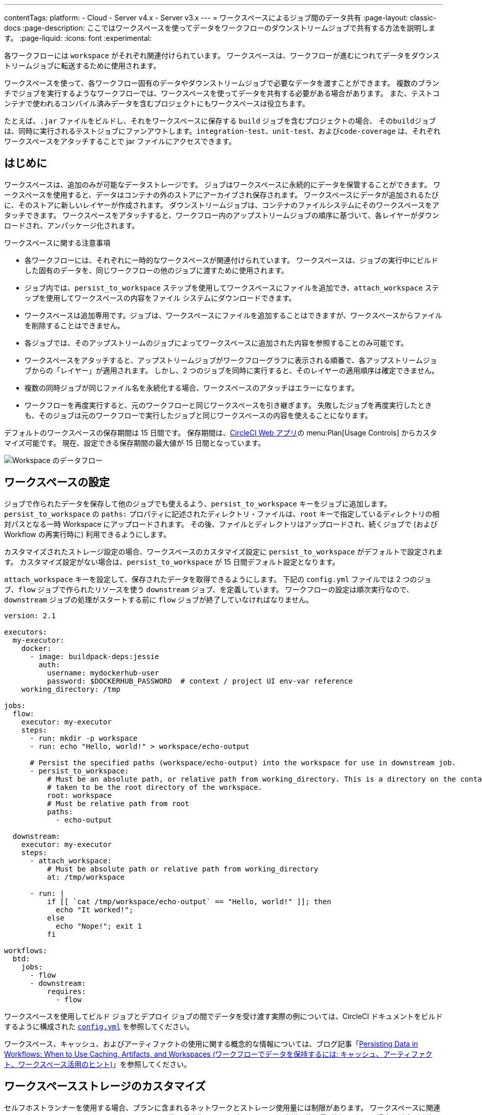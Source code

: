 ---
contentTags:
  platform:
  - Cloud
  - Server v4.x
  - Server v3.x
---
= ワークスペースによるジョブ間のデータ共有
:page-layout: classic-docs
:page-description: ここではワークスペースを使ってデータをワークフローのダウンストリームジョブで共有する方法を説明します。
:page-liquid:
:icons: font
:experimental:

各ワークフローには `workspace` がそれぞれ関連付けられています。 ワークスペースは、ワークフローが進むにつれてデータをダウンストリームジョブに転送するために使用されます。

ワークスペースを使って、各ワークフロー固有のデータやダウンストリームジョブで必要なデータを渡すことができます。 複数のブランチでジョブを実行するようなワークフローでは、ワークスペースを使ってデータを共有する必要がある場合があります。 また、テストコンテナで使われるコンパイル済みデータを含むプロジェクトにもワークスペースは役立ちます。

たとえば、`.jar` ファイルをビルドし、それをワークスペースに保存する `build` ジョブを含むプロジェクトの場合、 その``build``ジョブは、同時に実行されるテストジョブにファンアウトします。`integration-test`、`unit-test`、および``code-coverage`` は、それぞれワークスペースをアタッチすることで jar ファイルにアクセスできます。

[#overview]
== はじめに

ワークスペースは、追加のみが可能なデータストレージです。 ジョブはワークスペースに永続的にデータを保管することができます。 ワークスペースを使用すると、データはコンテナの外のストアにアーカイブされ保存されます。 ワークスペースにデータが追加されるたびに、そのストアに新しいレイヤーが作成されます。 ダウンストリームジョブは、コンテナのファイルシステムにそのワークスペースをアタッチできます。 ワークスペースをアタッチすると、ワークフロー内のアップストリームジョブの順序に基づいて、各レイヤーがダウンロードされ、アンパッケージ化されます。

ワークスペースに関する注意事項

* 各ワークフローには、それぞれに一時的なワークスペースが関連付けられています。 ワークスペースは、ジョブの実行中にビルドした固有のデータを、同じワークフローの他のジョブに渡すために使用されます。
* ジョブ内では、`persist_to_workspace` ステップを使用してワークスペースにファイルを追加でき、`attach_workspace` ステップを使用してワークスペースの内容をファイル システムにダウンロードできます。
* ワークスペースは追加専用です。ジョブは、ワークスペースにファイルを追加することはできますが、ワークスペースからファイルを削除することはできません。
* 各ジョブでは、そのアップストリームのジョブによってワークスペースに追加された内容を参照することのみ可能です。
* ワークスペースをアタッチすると、アップストリームジョブがワークフローグラフに表示される順番で、各アップストリームジョブからの「レイヤー」が適用されます。 しかし、2 つのジョブを同時に実行すると、そのレイヤーの適用順序は確定できません。
* 複数の同時ジョブが同じファイル名を永続化する場合、ワークスペースのアタッチはエラーになります。
* ワークフローを再度実行すると、元のワークフローと同じワークスペースを引き継ぎます。 失敗したジョブを再度実行したときも、そのジョブは元のワークフローで実行したジョブと同じワークスペースの内容を使えることになります。

デフォルトのワークスペースの保存期間は 15 日間です。 保存期間は、link:https://app.circleci.com/[CircleCI Web アプリ]の menu:Plan[Usage Controls] からカスタマイズ可能です。 現在、設定できる保存期間の最大値が 15 日間となっています。

image::{{ site.baseurl }}/assets/img/docs/workspaces.png[Workspace のデータフロー]

[#workspace-configuration]
== ワークスペースの設定

ジョブで作られたデータを保存して他のジョブでも使えるよう、`persist_to_workspace` キーをジョブに追加します。 `persist_to_workspace` の `paths:` プロパティに記述されたディレクトリ・ファイルは、`root` キーで指定しているディレクトリの相対パスとなる一時 Workspace にアップロードされます。 その後、ファイルとディレクトリはアップロードされ、続くジョブで (および Workflow の再実行時に) 利用できるようにします。

カスタマイズされたストレージ設定の場合、ワークスペースのカスタマイズ設定に `persist_to_workspace` がデフォルトで設定されます。 カスタマイズ設定がない場合は、`persist_to_workspace` が 15 日間デフォルト設定となります。

`attach_workspace` キーを設定して、保存されたデータを取得できるようにします。 下記の `config.yml` ファイルでは 2 つのジョブ、`flow` ジョブで作られたリソースを使う `downstream` ジョブ、を定義しています。 ワークフローの設定は順次実行なので、`downstream` ジョブの処理がスタートする前に `flow` ジョブが終了していなければなりません。

[source,yaml]
----
version: 2.1

executors:
  my-executor:
    docker:
      - image: buildpack-deps:jessie
        auth:
          username: mydockerhub-user
          password: $DOCKERHUB_PASSWORD  # context / project UI env-var reference
    working_directory: /tmp

jobs:
  flow:
    executor: my-executor
    steps:
      - run: mkdir -p workspace
      - run: echo "Hello, world!" > workspace/echo-output

      # Persist the specified paths (workspace/echo-output) into the workspace for use in downstream job.
      - persist_to_workspace:
          # Must be an absolute path, or relative path from working_directory. This is a directory on the container which is
          # taken to be the root directory of the workspace.
          root: workspace
          # Must be relative path from root
          paths:
            - echo-output

  downstream:
    executor: my-executor
    steps:
      - attach_workspace:
          # Must be absolute path or relative path from working_directory
          at: /tmp/workspace

      - run: |
          if [[ `cat /tmp/workspace/echo-output` == "Hello, world!" ]]; then
            echo "It worked!";
          else
            echo "Nope!"; exit 1
          fi

workflows:
  btd:
    jobs:
      - flow
      - downstream:
          requires:
            - flow
----

ワークスペースを使用してビルド ジョブとデプロイ ジョブの間でデータを受け渡す実際の例については、CircleCI ドキュメントをビルドするように構成された link:https://github.com/circleci/circleci-docs/blob/master/.circleci/config.yml[`config.yml`] を参照してください。

ワークスペース、キャッシュ、およびアーティファクトの使用に関する概念的な情報については、ブログ記事「link:https://circleci.com/blog/persisting-data-in-workflows-when-to-use-caching-artifacts-and-workspaces/[Persisting Data in Workflows: When to Use Caching, Artifacts, and Workspaces (ワークフローでデータを保持するには: キャッシュ、アーティファクト、ワークスペース活用のヒント)]」を参照してください。

[#workspaces-and-self-hosted-runner]
== ワークスペースストレージのカスタマイズ

セルフホストランナーを使用する場合、プランに含まれるネットワークとストレージ使用量には制限があります。 ワークスペースに関連するアクションには、ネットワークとストレージの使用が発生するものがあります。 お客様の使用量が制限を超えた場合、料金が発生します。

ワークスペースを長期間保存すると、ストレージコストに影響が及ぶため、アーティファクトを保存する理由を明確にすることをお勧めします。 多くのプロジェクトでは、ワークスペースを保存する利点は、失敗したビルドの再実行ができることです。 ビルドが成功したら、そのワークスペースは不要になります。 ニーズに合う場合は、ワークスペースのストレージ保存期間を短く設定することを推奨します。

https://app.circleci.com/[CircleCI Web アプリ]で menu:Plan[Usage Controls] に移動し、ワークスペースのストレージ使用量や保存期間をカスタマイズすることができます。 ネットワークとストレージ使用量の管理の詳細については、xref:persist-data#managing-network-and-storage-usage[データの永続化]のページを参照してください。

[#workspace-usage-optimization]
== ワークスペースの最適化

`persist_to_workspace` を使用する際は、パスとファイルを定義することが重要です。 定義しないと、ストレージが大幅に増加する場合があります。 パスとファイルは以下の構文を使って指定します。

[source,yml]
----
- persist_to_workspace:
    root: /tmp/dir
    paths:
      - foo/bar
      - baz
----

[#see-also.no_toc]
== 関連項目

* ワークフローの概念や使用方法に関しては、link:{{site.baseurl}}/ja/workflows[ワークフローを使ったジョブのオーケストレーション]を参照して下さい。
* xref:persist-data#[データの永続化]
* xref:caching#[依存関係のキャッシュ]
* xref:caching-strategy#[キャッシュ戦略]
* xref:artifacts#[アーティファクト]
* xref:optimizations#[最適化の概要]
